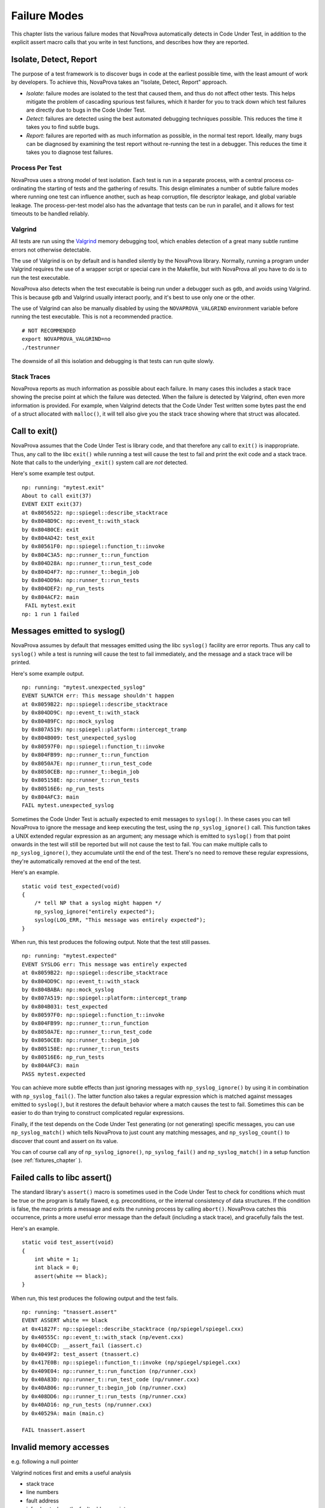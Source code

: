 
Failure Modes
=============

This chapter lists the various failure modes that NovaProva
automatically detects in Code Under Test, in addition to the explicit
assert macro calls that you write in test functions, and describes how
they are reported.

Isolate, Detect, Report
-----------------------

The purpose of a test framework is to discover bugs in code at the
earliest possible time, with the least amount of work by developers.
To achieve this, NovaProva takes an "Isolate, Detect, Report" approach.

- *Isolate*: failure modes are isolated to the test that caused
  them, and thus do not affect other tests.  This helps mitigate
  the problem of cascading spurious test failures, which it harder
  for you to track down which test failures are directly due to
  bugs in the Code Under Test.

- *Detect*: failures are detected using the best automated debugging
  techniques possible.  This reduces the time it takes you to find
  subtle bugs.

- *Report*: failures are reported with as much information as possible,
  in the normal test report.  Ideally, many bugs can be diagnosed by
  examining the test report without re-running the test in a debugger.
  This reduces the time it takes you to diagnose test failures.

Process Per Test
++++++++++++++++

NovaProva uses a strong model of test isolation.  Each test is run in a
separate process, with a central process co-ordinating the starting of
tests and the gathering of results.  This design eliminates a number of
subtle failure modes where running one test can influence another, such
as heap corruption, file descriptor leakage, and global variable
leakage.  The process-per-test model also has the advantage that tests
can be run in parallel, and it allows for test timeouts to be handled
reliably.

Valgrind
++++++++

All tests are run using the `Valgrind <http://www.valgrind.org>`_ memory
debugging tool, which enables detection of a great many subtle runtime
errors not otherwise detectable.

The use of Valgrind is on by default and is handled silently by the
NovaProva library.  Normally, running a program under Valgrind requires
the use of a wrapper script or special care in the Makefile, but with
NovaProva all you have to do is to run the test executable.

NovaProva also detects when the test executable is being run under a
debugger such as ``gdb``, and avoids using Valgrind.  This is because
``gdb`` and Valgrind usually interact poorly, and it's best to use only
one or the other.

The use of Valgrind can also be manually disabled by using the
``NOVAPROVA_VALGRIND`` environment variable before running the test
executable.  This is not a recommended practice.

.. highlight: bash

::

    # NOT RECOMMENDED
    export NOVAPROVA_VALGRIND=no
    ./testrunner
    
The downside of all this isolation and debugging is that tests can run
quite slowly.

Stack Traces
++++++++++++

NovaProva reports as much information as possible about each failure.
In many cases this includes a stack trace showing the precise point
at which the failure was detected.  When the failure is detected by
Valgrind, often even more information is provided.  For example,
when Valgrind detects that the Code Under Test written some bytes
past the end of a struct allocated with ``malloc()``, it will tell
also give you the stack trace showing where that struct was allocated.


Call to exit()
--------------

NovaProva assumes that the Code Under Test is library code, and that
therefore any call to ``exit()`` is inappropriate.  Thus, any call to the
libc ``exit()`` while running a test will cause the test to fail and
print the exit code and a stack trace.  Note that calls to the
underlying ``_exit()`` system call are *not* detected.

Here's some example test output.

.. highlight:: none

::

    np: running: "mytest.exit"
    About to call exit(37)
    EVENT EXIT exit(37)
    at 0x8056522: np::spiegel::describe_stacktrace
    by 0x804BD9C: np::event_t::with_stack
    by 0x804B0CE: exit
    by 0x804AD42: test_exit
    by 0x80561F0: np::spiegel::function_t::invoke
    by 0x804C3A5: np::runner_t::run_function
    by 0x804D28A: np::runner_t::run_test_code
    by 0x804D4F7: np::runner_t::begin_job
    by 0x804DD9A: np::runner_t::run_tests
    by 0x804DEF2: np_run_tests
    by 0x804ACF2: main
    ￼FAIL mytest.exit
    np: 1 run 1 failed


.. _syslog:

Messages emitted to syslog()
----------------------------

NovaProva assumes by default that messages emitted using the libc
``syslog()`` facility are error reports.  Thus any call to ``syslog()``
while a test is running will cause the test to fail immediately,
and the message and a stack trace will be printed.

Here's some example output.

.. highlight:: none

::

    np: running: "mytest.unexpected_syslog"
    EVENT SLMATCH err: This message shouldn't happen
    at 0x8059B22: np::spiegel::describe_stacktrace
    by 0x804DD9C: np::event_t::with_stack
    by 0x804B9FC: np::mock_syslog
    by 0x807A519: np::spiegel::platform::intercept_tramp
    by 0x804B009: test_unexpected_syslog
    by 0x80597F0: np::spiegel::function_t::invoke
    by 0x804FB99: np::runner_t::run_function
    by 0x8050A7E: np::runner_t::run_test_code
    by 0x8050CEB: np::runner_t::begin_job
    by 0x805158E: np::runner_t::run_tests
    by 0x80516E6: np_run_tests
    by 0x804AFC3: main
    FAIL mytest.unexpected_syslog

Sometimes the Code Under Test is actually expected to emit messages to
``syslog()``.  In these cases you can tell NovaProva to ignore the
message and keep executing the test, using the ``np_syslog_ignore()``
call.  This function takes a UNIX extended regular expression as an
argument; any message which is emitted to ``syslog()`` from that point
onwards in the test will still be reported but will not cause the test
to fail.  You can make multiple calls to ``np_syslog_ignore()``, they
accumulate until the end of the test.  There's no need to remove these
regular expressions, they're automatically removed at the end of the
test.

Here's an example.

.. highlight:: c

::

    static void test_expected(void)
    {
        /* tell NP that a syslog might happen */
        np_syslog_ignore("entirely expected");
        syslog(LOG_ERR, "This message was entirely expected");
    }

When run, this test produces the following output.  Note that
the test still passes.

.. highlight:: none

::

    np: running: "mytest.expected"
    EVENT SYSLOG err: This message was entirely expected
    at 0x8059B22: np::spiegel::describe_stacktrace
    by 0x804DD9C: np::event_t::with_stack
    by 0x804BABA: np::mock_syslog
    by 0x807A519: np::spiegel::platform::intercept_tramp
    by 0x804B031: test_expected
    by 0x80597F0: np::spiegel::function_t::invoke
    by 0x804FB99: np::runner_t::run_function
    by 0x8050A7E: np::runner_t::run_test_code
    by 0x8050CEB: np::runner_t::begin_job
    by 0x805158E: np::runner_t::run_tests
    by 0x80516E6: np_run_tests
    by 0x804AFC3: main
    PASS mytest.expected

You can achieve more subtle effects than just ignoring messages with
``np_syslog_ignore()`` by using it in combination with
``np_syslog_fail()``.  The latter function also takes a regular
expression which is matched against messages emitted to ``syslog()``,
but it restores the default behavior where a match causes the test to
fail.  Sometimes this can be easier to do than trying to construct
complicated regular expressions.

Finally, if the test depends on the Code Under Test generating
(or not generating) specific messages, you can use ``np_syslog_match()``
which tells NovaProva to just count any matching messages, and
``np_syslog_count()`` to discover that count and assert on its value.

You can of course call any of ``np_syslog_ignore()``,
``np_syslog_fail()`` and ``np_syslog_match()`` in a
setup function (see :ref:`fixtures_chapter` ).


Failed calls to libc assert()
-----------------------------

The standard library's ``assert()`` macro is sometimes used in the Code
Under Test to check for conditions which must be true or the program is
fatally flawed, e.g. preconditions, or the internal consistency of data
structures.  If the condition is false, the macro prints a message and
exits the running process by calling ``abort()``.  NovaProva catches
this occurrence, prints a more useful error message than the default
(including a stack trace), and gracefully fails the test.

Here's an example.

.. highlight:: c

::

    static void test_assert(void)
    {
	int white = 1;
	int black = 0;
	assert(white == black);
    }

When run, this test produces the following output and the test fails.

.. highlight:: none

::

    np: running: "tnassert.assert"
    EVENT ASSERT white == black
    at 0x41827F: np::spiegel::describe_stacktrace (np/spiegel/spiegel.cxx)
    by 0x40555C: np::event_t::with_stack (np/event.cxx)
    by 0x404CCD: __assert_fail (iassert.c)
    by 0x4049F2: test_assert (tnassert.c)
    by 0x417E0B: np::spiegel::function_t::invoke (np/spiegel/spiegel.cxx)
    by 0x409E04: np::runner_t::run_function (np/runner.cxx)
    by 0x40A83D: np::runner_t::run_test_code (np/runner.cxx)
    by 0x40AB06: np::runner_t::begin_job (np/runner.cxx)
    by 0x408DD6: np::runner_t::run_tests (np/runner.cxx)
    by 0x40AD16: np_run_tests (np/runner.cxx)
    by 0x40529A: main (main.c)

    FAIL tnassert.assert


Invalid memory accesses
-----------------------

e.g. following a null pointer

Valgrind notices first and emits a useful analysis

* stack trace
* line numbers
* fault address
* info about where the fault address points

child process dies with SIGSEGV or SIGBUS.
test runner process reaps it & fails the test

.. highlight:: none

::

    np: running: "mytest.segv"
    About to follow a NULL pointer Valgrind report
    ==32587== Invalid write of size 1
    ==32587==
    ...
    ==32587==
    ==32587==
    ==32587== Address 0x0 is not stack'd, malloc'd or (recently) free'd
    ==32587== Process terminating with default action of signal 11 (SIGSEGV)
    ==32587== Access not within mapped region at address 0x0
    EVENT SIGNAL child process 32587 died on signal 11
    at 0x804AD40: test_segv (mytest.c:22)
    by 0x804DEF6: np_run_tests (runner.cxx:665)
    by 0x804ACF6: main (testrunner.c:31)
    FAIL mytest.crash_and_burn
    np: 1 run 1 failed


Buffer overruns
---------------

buffer overruns, use of uninitialised variables
discovered by Valgrind, as they happen which emits its usual helpful analysis

Memory leaks
------------

discovered by Valgrind, explicit leak check after each test completes

test process queries Valgrind
	unsuppressed errors → the test has failed

.. highlight:: none

::

    np: running: "mytest.memleak"
    Valgrind report
    About to do leak 32 bytes from malloc()
    Test ends
    ==779== 32 bytes in 1 blocks are definitely lost in loss record 9 of 54
    ==779==    at 0x4026FDE: malloc ...
    ==779==    by 0x804AD46: test_memleak (mytest.c:23)
    ...
    ==779==    by 0x804DEFA: np_run_tests (runner.cxx:665)
    ==779==    by 0x804ACF6: main (testrunner.c:31)
    EVENT VALGRIND 32 bytes of memory leaked
    FAIL mytest.memleak
    np: 1 run 1 failed

File Descriptor leaks
---------------------

Use of uninitialized variables
------------------------------

Looping, deadlocked, or slow tests
----------------------------------

NP detects when its running under gdb and automatically disables the
test timeout and Valgrind.

per-test timeout
test fails if the timeout fires

default timeout 30 sec
3 x when running under Valgrind
disabled when running under gdb

implemented in the testrunner process
child killed with SIGTERM

.. highlight:: none

::

    np: running: "mytest.slow"
    Test runs for 100 seconds
    Have been running for 0 sec
    Have been running for 10 sec
    Have been running for 20 sec
    Have been running for 30 sec
    Have been running for 40 sec
    Have been running for 50 sec
    Have been running for 60 sec
    Have been running for 70 sec
    Have been running for 80 sec
    EVENT TIMEOUT Child process 2294 timed out, killing
    EVENT SIGNAL child process 2294 died on signal 15
    FAIL mytest.slow
    np: 1 run 1 failed

C++ Exceptions
--------------

.. vim:set ft=rst:
